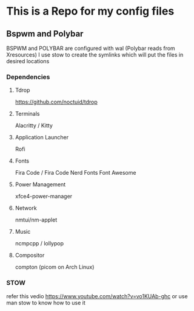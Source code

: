 * This is a Repo for my config files
** Bspwm and Polybar
   BSPWM and POLYBAR are configured with wal (Polybar reads from Xresources)
I use stow to create the symlinks which will put the files in desired locations
*** Dependencies 
**** Tdrop
https://github.com/noctuid/tdrop
**** Terminals
Alacritty / Kitty
**** Application Launcher
Rofi
**** Fonts
Fira Code / Fira Code Nerd Fonts
Font Awesome
**** Power Management
xfce4-power-manager
**** Network
nmtui/nm-applet
**** Music
ncmpcpp / lollypop
**** Compositor
compton (picom on Arch Linux)
*** STOW
refer this vedio 
https://www.youtube.com/watch?v=vo1KUAb-ghc
or use man stow to know how to use it 

